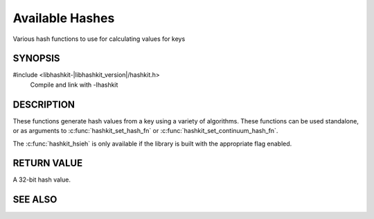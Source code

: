 Available Hashes
================

.. index:: object: hashkit_st

Various hash functions to use for calculating values for keys

SYNOPSIS
--------

#include <libhashkit-|libhashkit_version|/hashkit.h>
  Compile and link with -lhashkit

.. c:function:: uint32_t hashkit_default(const char *key, size_t key_length)

.. c:function:: uint32_t hashkit_fnv1_64(const char *key, size_t key_length)

.. c:function:: uint32_t hashkit_fnv1a_64(const char *key, size_t key_length)

.. c:function:: uint32_t hashkit_fnv1_32(const char *key, size_t key_length)

.. c:function:: uint32_t hashkit_fnv1a_32(const char *key, size_t key_length)

.. c:function:: uint32_t hashkit_crc32(const char *key, size_t key_length)

.. c:function:: uint32_t hashkit_hsieh(const char *key, size_t key_length)

.. c:function:: uint32_t hashkit_murmur(const char *key, size_t key_length)

.. c:function:: uint32_t hashkit_murmur3(const char *key, size_t key_length)

.. c:function:: uint32_t hashkit_jenkins(const char *key, size_t key_length)

.. c:function:: uint32_t hashkit_md5(const char *key, size_t key_length)

DESCRIPTION
-----------

These functions generate hash values from a key using a variety of
algorithms. These functions can be used standalone, or as arguments
to :c:func:`hashkit_set_hash_fn` or :c:func:`hashkit_set_continuum_hash_fn`.

The :c:func:`hashkit_hsieh` is only available if the library is built with
the appropriate flag enabled.

RETURN VALUE
------------

A 32-bit hash value.

SEE ALSO
--------

.. only:: man

    :manpage:`libhashkit(3)`
    :manpage:`hashkit_create(3)`
    :manpage:`hashkit_function(3)`

.. only:: html

    * :doc:`libhashkit`
    * :doc:`hashkit_create`
    * :doc:`hashkit_function`

